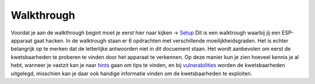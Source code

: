 Walkthrough
=====
Voordat je aan de walkthrough begint moet je eerst hier naar kijken -> `Setup <setup.rst>`_
Dit is een walktrough waarbij jij een ESP-apparaat gaat hacken. In de walktrough staan er 6 opdrachten met verschillende moeilijkheidsgraden. Het is echter belangrijk op te merken dat de letterlijke antwoorden niet in dit docuement staan. Het wordt aanbevolen om eerst de kwetsbaarheden te proberen te vinden door het apparaat te verkennen. Op deze manier kun je zien hoeveel kennis je al hebt, wanneer je vastzit kan je naar `hints <hints.rst>`_  gaan om tips te vinden, en bij `vulnerabilities <vulnerabilities.rst>`_ worden de kwetsbaarheden uitgelegd, misschien kan je daar ook handige informatie vinden om de kwetsbaarheden te exploiten.

